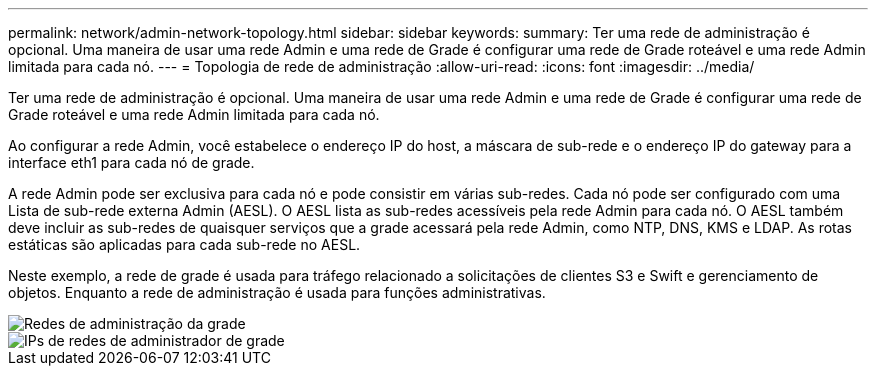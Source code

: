 ---
permalink: network/admin-network-topology.html 
sidebar: sidebar 
keywords:  
summary: Ter uma rede de administração é opcional. Uma maneira de usar uma rede Admin e uma rede de Grade é configurar uma rede de Grade roteável e uma rede Admin limitada para cada nó. 
---
= Topologia de rede de administração
:allow-uri-read: 
:icons: font
:imagesdir: ../media/


[role="lead"]
Ter uma rede de administração é opcional. Uma maneira de usar uma rede Admin e uma rede de Grade é configurar uma rede de Grade roteável e uma rede Admin limitada para cada nó.

Ao configurar a rede Admin, você estabelece o endereço IP do host, a máscara de sub-rede e o endereço IP do gateway para a interface eth1 para cada nó de grade.

A rede Admin pode ser exclusiva para cada nó e pode consistir em várias sub-redes. Cada nó pode ser configurado com uma Lista de sub-rede externa Admin (AESL). O AESL lista as sub-redes acessíveis pela rede Admin para cada nó. O AESL também deve incluir as sub-redes de quaisquer serviços que a grade acessará pela rede Admin, como NTP, DNS, KMS e LDAP. As rotas estáticas são aplicadas para cada sub-rede no AESL.

Neste exemplo, a rede de grade é usada para tráfego relacionado a solicitações de clientes S3 e Swift e gerenciamento de objetos. Enquanto a rede de administração é usada para funções administrativas.

image::../media/grid_admin_networks.png[Redes de administração da grade]

image::../media/grid_admin_networks_ips.png[IPs de redes de administrador de grade]
